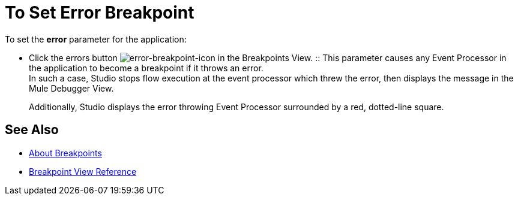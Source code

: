 = To Set Error Breakpoint

To set the *error* parameter for the application:

* Click the errors button image:to-set-error-breakpoints-55f71.png[error-breakpoint-icon] in the Breakpoints View.
:: This parameter causes any Event Processor in the application to become a breakpoint if it throws an error. +
In such a case, Studio stops flow execution at the event processor which threw the error, then displays the message in the Mule Debugger View. 
+
Additionally, Studio displays the error throwing Event Processor surrounded by a red, dotted-line square.



== See Also

* link:/anypoint-studio/v/7/breakpoints-concepts[About Breakpoints]
* link:/anypoint-studio/v/7/breakpoint-view-reference[Breakpoint View Reference]
